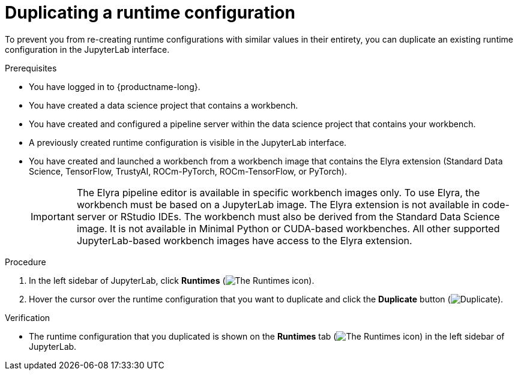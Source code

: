 :_module-type: PROCEDURE

[id="duplicating-a-runtime-configuration_{context}"]
= Duplicating a runtime configuration

[role='_abstract']
To prevent you from re-creating runtime configurations with similar values in their entirety, you can duplicate an existing runtime configuration in the JupyterLab interface.

.Prerequisites
* You have logged in to {productname-long}.

* You have created a data science project that contains a workbench.
* You have created and configured a pipeline server within the data science project that contains your workbench.
* A previously created runtime configuration is visible in the JupyterLab interface.
* You have created and launched a workbench from a workbench image that contains the Elyra extension (Standard Data Science, TensorFlow, TrustyAI, ROCm-PyTorch, ROCm-TensorFlow, or PyTorch).
+
[IMPORTANT]
====
The Elyra pipeline editor is available in specific workbench images only. To use Elyra, the workbench must be based on a JupyterLab image. The Elyra extension is not available in code-server or RStudio IDEs. The workbench must also be derived from the Standard Data Science image. It is not available in Minimal Python or CUDA-based workbenches. All other supported JupyterLab-based workbench images have access to the Elyra extension.
====

.Procedure
. In the left sidebar of JupyterLab, click *Runtimes* (image:images/jupyter-runtimes-sidebar.png[The Runtimes icon]).
. Hover the cursor over the runtime configuration that you want to duplicate and click the *Duplicate* button (image:images/jupyterlab-duplicate.png[Duplicate]).

.Verification
* The runtime configuration that you duplicated is shown on the *Runtimes* tab (image:images/jupyter-runtimes-sidebar.png[The Runtimes icon]) in the left sidebar of JupyterLab.

//[role='_additional-resources']
//.Additional resources//
